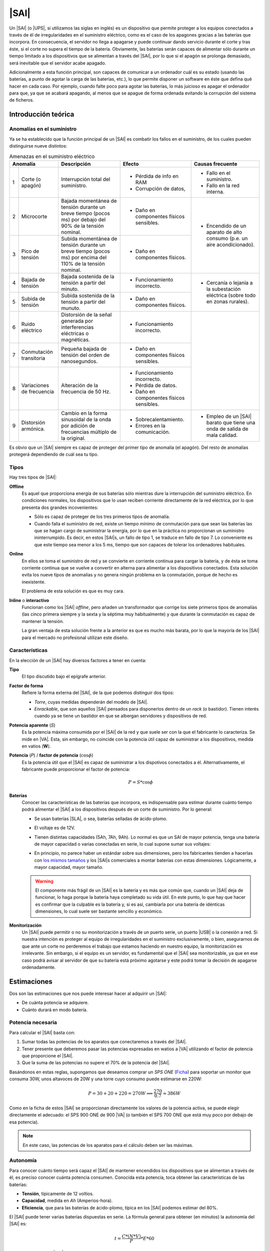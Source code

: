 .. _sai:

|SAI|
*****
Un |SAI| (o |UPS|, si utilizamos las siglas en inglés) es un dispositivo que
permite proteger a los equipos conectados a través de él de
irregularidades en el suministro eléctrico, como es el caso de los apagones
gracias a las baterías que incorpora. En consecuencia, el
servidor no llega a apagarse y puede continuar dando servicio durante el corte
y tras éste, si el corte no supera el tiempo de la batería. Obviamente, las
baterías serán capaces de alimentar sólo durante un tiempo limitado a los
dispositivos que se alimentan a través del |SAI|, por lo que si el apagón se
prolonga demasiado, será inevitable que el servidor acabe apagado.

Adicionalmente a esta función principal, son capaces de  comunicar a un
ordenador cuál es su estado (usando las baterías, a punto de agotar la carga de
las baterías, etc.), lo que permite disponer un software en éste que defina qué
hacer en cada caso. Por ejemplo, cuando falte poco para agotar las baterías, lo
más juicioso es apagar el ordenador para que, ya que se acabará apagando, al
menos que se apague de forma ordenada evitando la corrupción del sistema de
ficheros.

Introducción teórica
====================
Anomalías en el suministro
--------------------------
Ya se ha establecido que la función principal de un |SAI| es combatir los fallos
en el suministro, de los cuales pueden distinguirse nueve distintos:

.. table:: Amenazas en el suministro eléctrico
   :class: saifallos

   +----------------------+-----------------------------+--------------------------+---------------------------+
   | Anomalía             | Descripción                 | Efecto                   | Causas frecuente          |
   +===+==================+=============================+==========================+===========================+
   | 1 | Corte (o apagón) | Interrupción total del      | - Pérdida de info en RAM | - Fallo en el suministro. |
   |   |                  | suministro.                 | - Corrupción de datos,   | - Fallo en la red interna.|
   +---+------------------+-----------------------------+--------------------------+---------------------------+
   | 2 | Microcorte       | Bajada momentánea de tensión| - Daño en componentes    | - Encendido de un aparato |
   |   |                  | durante un breve tiempo     |   físicos sensibles.     |   de alto consumo (p.e.   |
   |   |                  | (pocos ms) por debajo del   |                          |   un aire acondicionado). |
   |   |                  | 90% de la tensión nominal.  |                          |                           |
   +---+------------------+-----------------------------+--------------------------+                           |
   | 3 | Pico de tensión  | Subida momentánea de tensión| - Daño en componentes    |                           |
   |   |                  | durante un breve tiempo     |   físicos.               |                           |
   |   |                  | (pocos ms) por encima del   |                          |                           |
   |   |                  | 110% de la tensión nominal. |                          |                           |
   +---+------------------+-----------------------------+--------------------------+---------------------------+
   | 4 | Bajada de tensión| Bajada sostenida de la      | - Funcionamiento         | - Cercanía o lejanía a la |
   |   |                  | tensión a partir del minuto.|   incorrecto.            |   subestación eléctrica   |
   +---+------------------+-----------------------------+--------------------------+   (sobre todo en zonas    |
   | 5 | Subida de tensión| Subida sostenida de la      | - Daño en componentes    |   rurales).               |
   |   |                  | tensión a partir del munuto.|   físicos.               |                           |
   +---+------------------+-----------------------------+--------------------------+---------------------------+
   | 6 | Ruido eléctrico  | Distorsión de la señal      | - Funcionamiento         |                           |
   |   |                  | generada por interferencias |   incorrecto.            |                           |
   |   |                  | eléctricas o magnéticas.    |                          |                           |
   +---+------------------+-----------------------------+--------------------------+                           |
   | 7 | Conmutación      | Pequeña bajada de tensión   | - Daño en componentes    |                           |
   |   | transitoria      | del orden de nanosegundos.  |   físicos sensibles.     |                           |
   +---+------------------+-----------------------------+--------------------------+                           |
   | 8 | Variaciones de   | Alteración de la frecuencia | - Funcionamiento         |                           |
   |   | frecuencia       | de 50 Hz.                   |   incorrecto.            |                           |
   |   |                  |                             | - Pérdida de datos.      |                           |
   |   |                  |                             | - Daño en componentes    |                           |
   |   |                  |                             |   físicos sensibles.     |                           |
   +---+------------------+-----------------------------+--------------------------+---------------------------+
   | 9 | Distorsión       | Cambio en la forma          | - Sobrecalentamiento.    | - Empleo de un |SAI|      |
   |   | armónica.        | sinusoidal de la onda por   | - Errores en la          |   barato que tiene una    |
   |   |                  | adición de frecuencias      |   comunicación.          |   onda de salida de mala  |
   |   |                  | múltiplo de la original.    |                          |   calidad.                |
   +---+------------------+-----------------------------+--------------------------+---------------------------+

Es obvio que un |SAI| siempre es capaz de proteger del primer tipo de anomalía
(el apagón). Del resto de anomalías protegerá dependiendo de cuál sea tu tipo.

Tipos
-----
Hay tres tipos de |SAI|:

**Offline**
   Es aquel que proporciona energía de sus baterías sólo mientras dure la
   interrupción del suministro eléctrico. En condiciones normales, los
   dispositivos que lo usan reciben corriente directamente de la red eléctrica,
   por lo que presenta dos grandes incovenientes:

   + Sólo es capaz de proteger de los tres primeros tipos de anomalía.
   + Cuando falla el suministro de red, existe un tiempo mínimo de conmutación
     para que sean las baterías las que se hagan cargo de suministrar la
     energía, por lo que en la práctica no proporcionan un suministro
     ininterrumpido. Es decir, en estos |SAI|\ s, un fallo de tipo 1, se traduce
     en fallo de tipo 7. Lo conveniente es que este tiempo sea menor a los 5 ms,
     tiempo que son capaces de tolerar los ordenadores habituales.

   .. image:: files/sai-offline.png

**Online**
   En ellos se toma el suministro de red y se convierte en corriente continua
   para cargar la batería, y de ésta se toma corriente continua que se vuelve a
   convertir en alterna para alimentar a los dispositivos conectados. Esta
   solución evita los nueve tipos de anomalías y no genera ningún problema en la
   conmutación, porque de hecho es inexistente.

   .. image:: files/sai-online.png

   El problema de esta solución es que es muy cara.

**Inline** o **interactivo**
   Funcionan como los |SAI| *offline*, pero añaden un transformador que corrige
   los siete primeros tipos de anomalías (las cinco primera siempre y la sexta y
   la séptima muy habitualmente) y que durante la conmutación es capaz de mantener
   la tensión. 

   .. image:: files/sai-inline.png

   La gran ventaja de esta solución frente a la anterior es que es mucho más
   barata, por lo que la mayoría de los |SAI| para el mercado no profesional
   utilizan este diseño.

Características
---------------
En la elección de un |SAI| hay diversos factores a tener en cuenta:

**Tipo**
   El tipo discutido bajo el epígrafe anterior.

**Factor de forma**
   Refiere la forma externa del |SAI|, de la que podemos distinguir dos tipos:

   * *Torre*, cuyas medidas dependerán del modelo de |SAI|.

   * *Enrackable*, que son aquellos |SAI| pensados para disponerlos dentro de un
     *rack* (o bastidor). Tienen interés cuando ya se tiene un bastidor en que
     se albergan servidores y dispositivos de red.

**Potencia aparente** (*S*)
   Es la potencia máxima consumida por el |SAI| de la red y que suele ser con la
   que el fabricante lo caracteriza. Se mide en |VA|. Esta, sin embargo, no
   coincide con la potencia útil capaz de suministrar a los dispositivos, medida
   en vatios (**W**).

**Potencia** (*P*) / **factor de potencia** (:math:`\cos \phi`)
   Es la potencia útil que el |SAI| es capaz de suministrar a los dispotivos
   conectados a él. Alternativamente, el fabricante puede proporcionar el factor
   de potencia:

   .. math::

      P = S * \cos \phi

**Baterías**
   Conocer las características de las baterías que incorpora, es
   indispensable para estimar durante cuánto tiempo podrá alimentar el |SAI| a
   los dispositivos después de un corte de suministro. Por lo general:

   + Se usan baterías |SLA|, o sea, baterías selladas de ácido-plomo.
   + El voltaje es de 12V.
   + Tienen distintas capacidades (5Ah, 7Ah, 9Ah). Lo normal es que un SAI de
     mayor potencia, tenga una batería de mayor capacidad o varias conectadas
     en serie, lo cual supone sumar sus voltajes:

     .. image:: files/bateria-serie.png

   + En principio, no parece haber un estándar sobre sus dimensiones, pero los
     fabricantes tienden a hacerlas con `los mismos tamaños
     <https://www.powerstream.com/Size_SLA.htm>`_ y los |SAI|\ s comerciales a
     montar baterías con estas dimensiones. Lógicamente, a mayor capacidad,
     mayor tamaño.

   .. warning:: El componente más frágil de un |SAI| es la batería y es más que
      común que, cuando un |SAI| deja de funcionar, lo haga porque la batería
      haya completado su vida útil. En este punto, lo que hay que hacer es
      confirmar que la culpable es la batería y, si es así, cambiarla por una
      batería de idénticas dimensiones, lo cual suele ser bastante sencillo y
      económico.

**Monitorización**
   Un |SAI| puede permitir o no su monitorización a través de un puerto serie,
   un puerto |USB| o la conexión a red. Si nuestra intención es proteger al
   equipo de irregularidades en el suministro exclusivamente, o bien,
   asegurarnos de que ante un corte no perderemos el trabajo que estamos
   haciendo en nuestro equipo, la monitorización es irrelevante. Sin embargo, si
   el equipo es un servidor, es fundamental que el |SAI| sea monitorizable, ya
   que en ese caso podrá avisar al servidor de que su batería está próximo 
   agotarse y este podrá tomar la decisión de apagarse ordenadamente.

Estimaciones
============
Dos son las estimaciones que nos puede interesar hacer al adquirir un |SAI|:

+ De cuánta potencia se adquiere.
+ Cuánto durará en modo batería.

Potencia necesaria
------------------
Para calcular el |SAI| basta con:

#. Sumar todas las potencias de los aparatos que conectaremos a través del |SAI|.
#. Tener presente que deberemos pasar las potencias expresadas en watios a |VA|
   utilizando el factor de potencia que proporcione el |SAI|.
#. Que la suma de las potencias no supere el 70% de la potencia del |SAI|. 

Basándonos en estas reglas, supongamos que deseamos comprar un *SPS ONE* (`Ficha
<https://www.salicru.com/files/documentacion/jm89200(1).pdf>`_) para soportar un
monitor que consuma 30W, unos altavoces de 20W y una torre cuyo consumo puede
estimarse en 220W:

.. math::

   P = 30 + 20 + 220 = 270 W \Longrightarrow \dfrac{270}{0.7} \approx 386 W

Como en la ficha de estos |SAI| se proporcionan directamente los valores de la
potencia activa, se puede elegir directamente el adecuado: el SPS 900 ONE de 900
|VA| (o también el SPS 700 ONE que está muy poco por debajo de esa potencia).

.. note:: En este caso, las potencias de los aparatos para el cálculo deben ser
   las máximas.

.. _sai-autonomia:

Autonomía
---------
Para conocer cuánto tiempo será capaz el |SAI| de mantener encendidos los
dispositivos que se alimentan a través de él, es preciso conocer cuánta potencia
consumen. Conocida esta potencia, toca obtener las características de las
baterías:

- **Tensión**, típicamente de 12 voltios.
- **Capacidad**, medida en *Ah* (Amperios-hora).
- **Eficiencia**, que para las baterías de ácido-plomo, típica en los |SAI|
  podemos estimar del 80%.

El |SAI| puede tener varias baterías dispuestas en serie. La fórmula
general para obtener (en minutos) la autonomía del |SAI| es:

.. math::

  t = \dfrac{C * (N * V)}{P} * E * 60

Por ejemplo, para un |SAI| que sólo dispone una batería de ácido-plomo, de 7
Ah de capacidad y 12 voltios de tensión; y que está conectada a un servidor con
poca carga que consume unos 40W de potencia la autonomía en minutos es:

.. math::

   t = \dfrac{7*(1*12)}{40}* 0,8 * 60 \approx 100

.. note:: En este caso, sin embargo, para el cálculo de la autonomía, lo más
   lógico es utilizar las potencias que normalmente consumen los dispositivos,
   no las máximas.

.. https://ehomerecordingstudio.com/uninterruptible-power-supply/

Configuración
=============
Los |SAI|\ s cumplen su función de defensa sin necesidad de configuración
alguna, ahora bien, si queremos que los equipos atiendan sus alarmas y obren en
consecuencia, sí es preciso configurar el servidor. Es común que para este
propósito el propio |SAI| proporcione *software*, incluso con versión para
Linux, pero lo conveniente es procurarse uno para el que tenga soporte Nut_,
que tiene paquete en las principales distribuciones.

Por lo general, los |SAI|\ s disponen de un conexión serie o |USB| a través de
la cual pueden conectarse a un equipo que recibe los avisos en sus cambios de
estado, al que denominaremos *maestro*. Las dos supuestos que estudiaremos son:

#. El |SAI| sólo proporciona protección al equipo con el que se comunica
   (*maestro*).
#. El |SAI| proporciona protección al *maestro* y a uno o varios equipos
   adicionales (*esclavos*).

.. image:: files/sai.png

¿Qué |SAI| configuramos?
------------------------
Utilizaremos un `Salicru SPS 500 ONE <https://m.salicru.com/sais/sps-one.html>`_
del que el enlace proporciona alguna información y `un manual
<https://www.salicru.com/files/documentacion/ek80800(1).pdf>`_ con información
técnica bastante relevante, como que el modelo de 500 |VA| incorpora una única
batería de 4,5 Ah\ [#]_.

.. warning:: Si no dispone de |SAI| alguno, aún :ref:`puede probar la
   configuración <sin-sai>`.

Maestro
-------
En el *maestro*, tras llevar a cabo su alimentación a través del |SAI| y conectarlo
por |USB|, necesitamos **instalar** dos servicios diferentes:

- :program:`nut-server`, que se encarga de atender las comunicaciones del |SAI|
  y generar mensajes que es capaz de procesar el servicio de monitorización.
- :program:`nut-client`, que monitoriza los mensajes de :program:`nut-server` y
  permite definir las acciones que queremos llevar a cabo en base a ellos.
  
Para hacerlo basta con instalar el metapaquete *nut*::

   # apt install nut

Los ficheros de configuración se encuentran todos dentro de :file:`/etc/nut` y
es dentro de ese directorio donde tenemos que hacer todos los cambios.

En :file:`nut.conf` es preciso indicar en qué modo actúa el servidor:

.. code-block:: bash

   MODE=standalone  # Para el primer caso (sin esclavos)
   #MODE=netserver  # Para el segundo caso (con esclavos)

En :file:`ups.conf` debemos definir cuál es el |SAI| que configuramos. Para un
`Salicru SPS One`, por ejemplo:

.. code-block:: ini

   [salicru]
   driver = blazer_usb
   port   = auto
   desc   = "Salicru SPS One 900VA"

"salicru" es el nombre que le hemos adjudicado a nuestro |SAI|: podemos escoger
cualquier otro. Es preciso editar :file:`upsd.conf` para indicar en dónde
escuchará el servidor:

.. code-block:: nginx

   LISTEN 127.0.0.1 3493  # Para modo standalone (primer caso)
   #LISTEN 0.0.0.0 3493   # Para modo netserver (primer caso)

Además, es preciso definir los usuarios con permisos en :file:`upsd.users`:

.. code-block:: ini

   # Administrador con capacidad para configurar opciones
   [admin]
   password = secretpass
   actions = SET
   instcmds = ALL

   # Usuario que es capaz de monitorizar
   [monuser]
   password = secretpass2
   upsmon master
   upsmon slave      # Sólo necesario en el caso 2.

Con estas acciones, habremos configurado completamente el servidor. Ahora bien,
en el propio *maestro* debe actuar también el cliente monitor, de modo que
configuraremos el fichero :file:`upsmon.conf`:

.. code-block:: nginx

   MONITOR salicru@localhost 1 monuser secretpass2 master

   # Comando que queremos que se ejecute al producirse
   # alguna notificación por parte de nut-server
   NOTIFYCMD /usr/local/bin/notifyme.sh

   # Modificamos algunos mensajes de aviso
   NOTIFYMSG ONLINE        "SAI '%s' recibe alimentacion"
   NOTIFYMSG ONBATT        "SAI '%s' usa la bateria"
   NOTIFYMSG LOWBATT       "SAI '%s' tiene muy poca carga de bateria"
   NOTIFYMSG FSD           "SAI '%s' ordena el apagado"
   NOTIFYMSG COMMOK        "Se ha establecido comunicacion con SAI '%s'"
   NOTIFYMSG COMMBAD       "Se ha perdido comunicacion con SAI '%s'"
   NOTIFYMSG SHUTDOWN      "SAI '%s' comienza su propio apagado"
   NOTIFYMSG REPLBATT      "La bateria de SAI '%s' debe reemplazarse"
   NOTIFYMSG NOCOMM        "SAI '%s' no esta disponible"

   # Qué hacer ante un aviso (los no definidos son SYSLOG+WALL)
   NOTIFYFLAG ONLINE       SYSLOG+WALL+EXEC
   NOTIFYFLAG ONBATT       SYSLOG+WALL+EXEC
   NOTIFYFLAG LOWBATT      SYSLOG+WALL+EXEC
   NOTIFYFLAG NOCOMM       SYSLOG
   NOTIFYFLAG NOPARENT     SYSLOG
   NOTIFYFLAG REPLBATT     SYSLOG+EXEC 

Esta configuración requiere explicación:

* ``MONITOR`` indica cómo conectar con el |SAI|.
* ``NOTIFYCMD`` es la orden que se ejecutará al comunicat :program:`nut-server`
  alguno de los eventos. El *script* sólo se ejecuta para aquellos avisos
  marcados con ``EXEC`` y deberemos escribirlo nosotros sabiendo que tiene
  definida la variable de entorno *NOTIFYTYPE* con el tipo de evento y que su
  primer argumento es el mensaje indicado en ``NOTIFYFLAG``. Un *script*
  que mande un mensaje de correo al administrador\ [#]_, puede ser este:

  .. code-block:: bash

     #!/bin/sh

     USUARIO="root"

     echo "
     From: root@localhost
     To: $USUARIO
     Subject: Mensaje del SAI -  $NOTIFYTYPE

     $*" | /usr/sbin/sendmail -t

* Los ``NOTIFYMSG`` traducen los mensajes en inglés predeterminados para cada
  tipo de evento.

* Los ``NOTIFYFLAG`` definen cómo se trata cada tipo de evento:

  - Si es *SYSLOG*, se escribe en el fichero de registro el mensaje. Para
    consultar con posterioridad todos los mensajes del monitor puede usarse la
    orden::

      # journalctl -u nut-monitor

  - Si es *WALL*, se escribe el mensaje en el sistema (aparecerá en la consola
    a todo usuario que esté conectado).
  - Si es *EXEC*, se ejecutará el *script* definido con ``NOTIFYCMD``.
  - Si es *IGNORE*, que es incompatible con los otros tres, no se hará
    absolutamente nada.

Una vez establecida la configuración es necesario reiniciar ambos servidores::

   # invoke-rc.d nut-server restart
   # invoke-rc.d nut-client restart

y podemos comprobar el estado del |SAI| con la orden::

   # upsc salicru@localhost
   battery.charge: 100
   battery.voltage: 13.60
   battery.voltage.high: 13.00
   battery.voltage.low: 10.40
   battery.voltage.nominal: 12.0
   device.type: ups
   driver.name: blazer_usb
   driver.parameter.pollinterval: 2
   driver.parameter.port: auto
   driver.parameter.synchronous: no
   driver.version: 2.7.4
   driver.version.internal: 0.12
   input.current.nominal: 1.0
   input.frequency: 50.1
   input.frequency.nominal: 50
   input.voltage: 239.0
   input.voltage.fault: 239.0
   input.voltage.nominal: 230
   output.voltage: 239.0
   ups.beeper.status: enabled
   ups.delay.shutdown: 30
   ups.delay.start: 180
   ups.load: 22
   ups.productid: 5161
   ups.status: OL
   ups.type: offline / line interactive
   ups.vendorid: 0665

.. note:: Como el |SAI| altera los valores de estas variables (p.e. si se piede
   el suministro eléctrico el estado pasará a *OB*) es muy útil en estos casos
   la orden :ref:`watch <watch>`::

      # watch -dn1 "upsc salicru@localhost | grep -E '^(battery|ups)\.'"

   que mostrará solamente las variables *battery.\** y *ups.\** y refrescará
   automáticamente sus valores cada segundo.

Hay muchísimas otras variables que pueden consultarse en `la documentación de
Nut <https://networkupstools.org/docs/user-manual.chunked/apcs01.html>`_, pero
de las que este |SAI| no informa. De entre las que devuelve son interesantes:

* **ups.status**, que informa del estado en el que está trabajando la batería.
  Se encuentra en |OL|, es decir, recibiendo alimentación de la red. Si hubiera
  un apagón (o lo fingiésemos, desconectado el |SAI| de la red), pasaría al
  estado |OB|, es decir, usando la batería. Si la situación se prolongara en el
  tiempo, el estado pasaría a |LB|, es decir, batería baja, y es a partir de
  este estado que se envían las órdenes para que se apaguen ordenadamente los
  equipos.

  .. note:: Dependiendo del |SAI|, el estado |LB| está asociado a un nivel
     mínimo de carga, dado por la variable *battery.charge.low*, o un tiempo
     mínimo de autonomía dado por *battery.runtime.low*. Sin embargo, en este
     |SAI| no se informa de cuáles son esos niveles ni de cuál se usa.
     Simplemente, el |SAI| por un criterio que desconocemos exactamente alcanza
     el estado y envía tal información. En otros |SAI|\ s más configurables sí
     se nos podría informar e incluso se nos podría dejar alterar el criterio
     modificando el valor de la variable.

* **battery.charge**, que informa de cuál es el porcentaje de la batería. En
  este caso, la batería se encuentra totalmente cargada. Si desconectaramos
  el |SAI| de la red.

* **ups.load**, que informa de cuál es el porcentaje sobre la potencia total que
  representan las potencias de todos los dispositivos conectados a través del
  |SAI|. En este caso, es el 22%, lo que significa que si la potencia total que
  soporta el dispositivo es 240W, los dispositivos conectados están consumiendo
  unos 53W. Obviamente este porcentaje depende de cuál sea el trabajo que los
  dispositivos están realizando en cada momento, pero si estimamos cuál es la
  cifra en condiciones normales de trabajo, podemos sacar una buena
  :ref:`estimación de la autonomía de la batería <sai-autonomia>`.

Esclavo
-------
Un *esclavo* es un equipo cuya alimentación se realiza a través del |SAI|,
pero que no recibe sus comunicaciones, ya que estas se llevan a cabo a través de
|USB| con el *maestro*. Para que pueden acceder a tales comunicaciones, es
necesario instalarle el monitor y hacer que este se comunique con el servidor
del *maestro*.

Así, primero instalamos exclusivamente el cliente::

   # apt install nut-client

indicar en :file:`/etc/nut/nut.conf` que se trata de un cliente:

.. code-block:: bash

   MODE=netclient

y, finalmente, configuar en :file:`/etc/nut/upsmon.conf` el cliente monitor del
mismo modo que lo configuramos en el *maestro*, con la única diferencia de la
directiva ``MONITOR``:

.. code-block:: nginx

   MONITOR salicru@192.168.0.2 1 monuser secretpass2 slave

suponiendo que *192.168.0.2* sea la |IP| del *maestro*. Todo lo referente a la
monitorización en el *maestro* (como el *script* de aviso o la orden
:command:`upsc`), es aplicable al *esclavo*.

.. _sin-sai:

¿Qué narices hago sin |SAI|?
----------------------------
Si no se dispone de un |SAI|, puede probarse la configuración gracias al `driver
dummy-ups <https://networkupstools.org/docs/man/dummy-ups.html>`_. Basta con
descargar un fichero que contiene los parámetros del router que pretendemos
comprar. Por ejemplo, en `esta página
<https://networkupstools.org/ddl/Salicru/SPS_One_700VA.html>`_ hay un par de ellos y definir el |SAI| del siguiente modo:

.. code-block:: ini

   [nosai]
   driver = dummy-ups
   port = /usr/local/share/nut/SPS_One_700VA.dev
   desc = "Salicru imaginario SPS One 700VA"

donde :kbd:`port` indica la ruta donde hemos guardado el fichero. La restante
configuración es idéntica a la hecha para cuando el |SAI| es real.

El *driver* relee el fichero cada cierto tiempo con lo que tenemos tres opciones
si queremos simular que nuestro |SAI| imaginario cambia su estado:

#. Una engorrosa que consiste en alterar directamente el fichero.

   .. warning:: Si intenta esta, no escriba en el fichero que el |SAI| está
      bajo de batería (:code:`ups.status: OB LB`), porque durante el arranque de
      la máquina, arranca el servicio de *nut* que inmediatamente apagará la
      máquina sin darle tiempo a rehacer la configuración.

#. Definir distintos valores para el |SAI| con el tiempo que media entre esos
   cambios:

   .. code-block:: none

      [... valores iniciales ...]
      TIMER 30
      ups.load: 10
      TIMER 60
      battery.charge: 80
      TIMER 50

   Para lo cual:

   .. code-block:: console

      # cat >> /usr/local/share/nut/SPS_One_700VA.dev
      TIMER 30
      ups.load: 10
      TIMER 60
      battery.charge: 80
      TIMER 50

   Ante un fichero de esta guisa, el servidor cargará los valores que haya en el
   fichero hasta la directiva :code:`TIMER 30`. Entonces esperará 30 segundos,
   pasados los cuales cambiará el valor de ``ups.load`` y esperará 1 minuto.
   Pasado, cambiará la carga de la batería (``battery.charge``) y esperará otros
   50 segundos. Pasados estos segundos, como se ha acabado el fichero, volverá
   al principio cargando los valores iniciales.

#. La más recomendable que consiste en alargar el tiempo de relectura del
   fichero (a 5 minutos, por ejemplo)::

     # echo "TIMER 300" >> /usr/local/share/nut/SPS_One_700VA.dev

  y usar el comando :command:`upsrw` para alterar sobre la marcha los valores::

     # upsrw -s ups.load=15 -u admin nosai

  lo cual nos pedirá la contraseña del usuario *admin* que definimos
  anteriormente con permisos para alterar variables. Durante cinco minutos
  podremos ir haciendo cambios sin que el *driver* vuelva a recargar los valores
  originales del fichero. Incluso podemos simular que el |SAI| está en las
  últimas para que el ordenador tome la determináción de apagarse::

     # upsrw -s ups.status="OB LB" -u admin nosai

Enlaces de interés
==================

* `Blog de todosai.com <https://todosai.com/blog.html>`_.

.. rubric:: Notas al pie

.. [#] En cambio, si se abre el |SAI| podremos comprobar que hay espacio de
   sobra y puede colocarse también una batería de 7 ó 9 Ah de las muy habituales
   dimensiones 151mmx65mmx84mm, lo que aumentará su autonomía.

.. [#] Suponiendo, claro está, que se tenga instalado un servidor de correo en
   la máquina.

.. |UPS| replace:: :abbr:`UPS (Uninterruptible Power Supply)`
.. |USB| replace:: :abbr:`USB (Universal Serial Bus)`
.. |VA| replace:: :abbr:`VA (Voltiamperio)`
.. |OL| replace:: :abbr:`OL (On Line)`
.. |OB| replace:: :abbr:`OB (On Battery)`
.. |LB| replace:: :abbr:`LB (Low Battery)`
.. |SLA| replace:: :abbr:`SLA (Sealed Lead Acid)`

.. _Nut: https://networkupstools.org/

